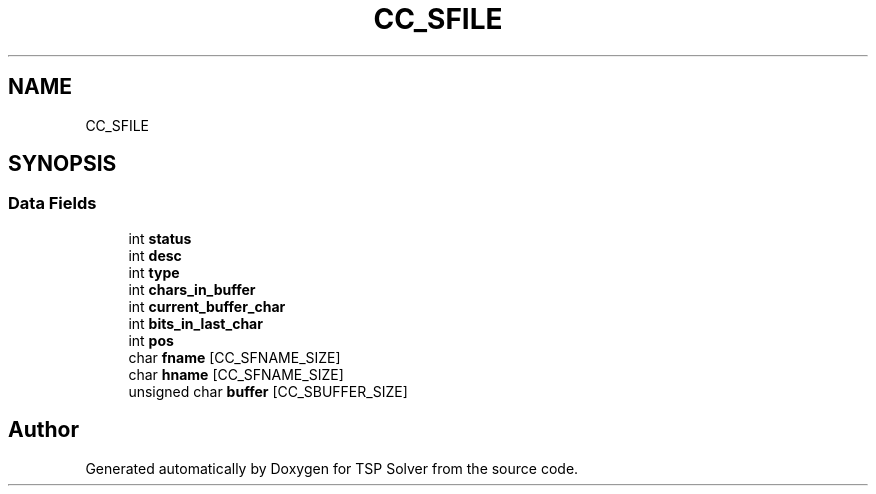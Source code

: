 .TH "CC_SFILE" 3 "Fri May 8 2020" "TSP Solver" \" -*- nroff -*-
.ad l
.nh
.SH NAME
CC_SFILE
.SH SYNOPSIS
.br
.PP
.SS "Data Fields"

.in +1c
.ti -1c
.RI "int \fBstatus\fP"
.br
.ti -1c
.RI "int \fBdesc\fP"
.br
.ti -1c
.RI "int \fBtype\fP"
.br
.ti -1c
.RI "int \fBchars_in_buffer\fP"
.br
.ti -1c
.RI "int \fBcurrent_buffer_char\fP"
.br
.ti -1c
.RI "int \fBbits_in_last_char\fP"
.br
.ti -1c
.RI "int \fBpos\fP"
.br
.ti -1c
.RI "char \fBfname\fP [CC_SFNAME_SIZE]"
.br
.ti -1c
.RI "char \fBhname\fP [CC_SFNAME_SIZE]"
.br
.ti -1c
.RI "unsigned char \fBbuffer\fP [CC_SBUFFER_SIZE]"
.br
.in -1c

.SH "Author"
.PP 
Generated automatically by Doxygen for TSP Solver from the source code\&.
